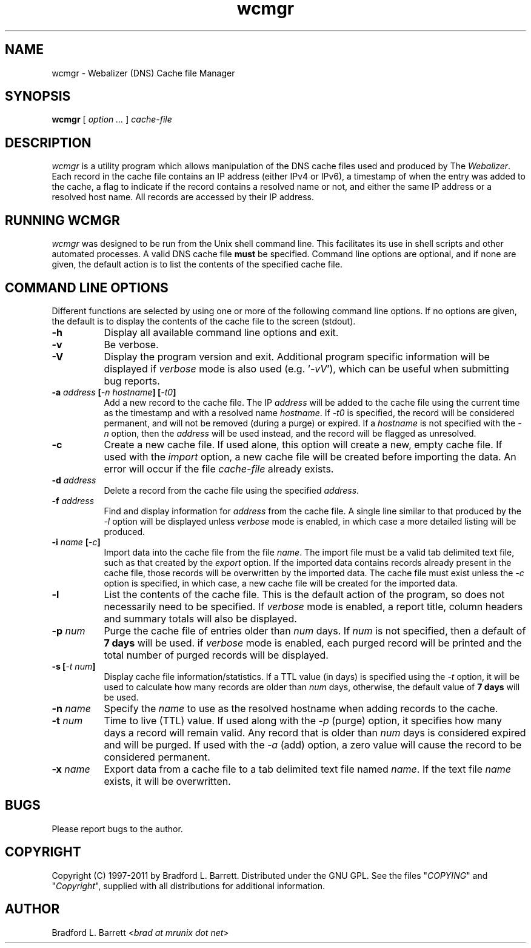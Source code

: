 .TH wcmgr 1 "12-Jul-2008" "Version 1.00" "The Webalizer"
.SH NAME
wcmgr - Webalizer (DNS) Cache file Manager
.SH SYNOPSIS
.B wcmgr\fP [\fI option ... \fP] \fIcache-file\fP
.PP
.SH DESCRIPTION
\fIwcmgr\fP is a utility program which allows manipulation of the DNS cache
files used and produced by The \fIWebalizer\fP.  Each record in the cache
file contains an IP address (either IPv4 or IPv6), a timestamp of when the
entry was added to the cache, a flag to indicate if the record contains
a resolved name or not, and either the same IP address or a resolved host
name.  All records are accessed by their IP address.
.SH RUNNING WCMGR
\fIwcmgr\fP was designed to be run from the Unix shell command line.  This
facilitates its use in shell scripts and other automated processes.  A
valid DNS cache file \fBmust\fP be specified.  Command line options are
optional, and if none are given, the default action is to list the
contents of the specified cache file.
.SH COMMAND LINE OPTIONS
Different functions are selected by using one or more of the following
command line options.  If no options are given, the default is to display
the contents of the cache file to the screen (stdout).
.PP
.TP 8
.B \-h
Display all available command line options and exit.
.TP 8
.B \-v
Be verbose.

.TP 8
.B \-V
Display the program version and exit.  Additional program specific
information will be displayed if \fIverbose\fP mode is also used
(e.g. '\fI-vV\fP'), which can be useful when submitting bug reports.
.TP 8
.B \-a \fIaddress\fP [\fI-n hostname\fP] [\fI-t0\fP]
Add a new record to the cache file.  The IP \fIaddress\fP will be added to
the cache file using the current time as the timestamp and with a resolved
name \fIhostname\fP.  If \fI-t0\fP is specified, the record will be
considered permanent, and will not be removed (during a purge) or expired.
If a \fIhostname\fP is not specified with the \fI-n\fP option, then the
\fIaddress\fP will be used instead, and the record will be flagged as
unresolved.
.TP 8
.B \-c
Create a new cache file.  If used alone, this option will create a new,
empty cache file.  If used with the \fIimport\fP option, a new cache
file will be created before importing the data.  An error will occur
if the file \fIcache-file\fP already exists.
.TP 8
.B \-d \fIaddress\fP
Delete a record from the cache file using the specified \fIaddress\fP.
.TP 8
.B \-f \fIaddress\fP
Find and display information for \fIaddress\fP from the cache file.
A single line similar to that produced by the \fI-l\fP option will
be displayed unless \fIverbose\fP mode is enabled, in which case a
more detailed listing will be produced.
.TP 8
.B \-i \fIname\fP [\fI-c\fP]
Import data into the cache file from the file \fIname\fP.  The import
file must be a valid tab delimited text file, such as that created by
the \fIexport\fP option.  If the imported data contains records already
present in the cache file, those records will be overwritten by the
imported data.  The cache file must exist unless the \fI-c\fP option
is specified, in which case, a new cache file will be created for the
imported data.
.TP 8
.B \-l
List the contents of the cache file.  This is the default action of the
program, so does not necessarily need to be specified.  If \fIverbose\fP
mode is enabled, a report title, column headers and summary totals will
also be displayed.
.TP 8
.B \-p \fInum\fP
Purge the cache file of entries older than \fInum\fP days.  If \fInum\fP
is not specified, then a default of \fB7 days\fP will be used.  if
\fIverbose\fP mode is enabled, each purged record will be printed and
the total number of purged records will be displayed.
.TP 8
.B \-s [\fI-t num\fP]
Display cache file information/statistics.  If a TTL value (in days) is
specified using the \fI-t\fP option, it will be used to calculate how
many records are older than \fInum\fP days, otherwise, the default value
of \fB7 days\fP will be used.
.TP 8
.B \-n \fIname\fP
Specify the \fIname\fP to use as the resolved hostname when adding records
to the cache.
.TP 8
.B \-t \fInum\fP
Time to live (TTL) value.  If used along with the \fI-p\fP (purge) option,
it specifies how many days a record will remain valid.  Any record that is
older than \fInum\fP days is considered expired and will be purged.  If
used with the \fI-a\fP (add) option, a zero value will cause the record
to be considered permanent.
.TP 8
.B \-x \fIname\fP
Export data from a cache file to a tab delimited text file named \fIname\fP.
If the text file \fIname\fP exists, it will be overwritten.
.SH BUGS
Please report bugs to the author.
.SH COPYRIGHT
Copyright (C) 1997-2011 by Bradford L. Barrett.  Distributed under
the GNU GPL.  See the files "\fICOPYING\fP" and "\fICopyright\fP",
supplied with all distributions for additional information.
.SH AUTHOR
Bradford L. Barrett <\fIbrad at mrunix dot net\fP>
